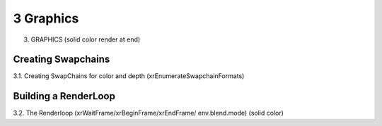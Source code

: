 3 Graphics
========

3. GRAPHICS (solid color render at end)

Creating Swapchains
-------------------

3.1. Creating SwapChains for color and depth (xrEnumerateSwapchainFormats)

Building a RenderLoop
---------------------

3.2. The Renderloop (xrWaitFrame/xrBeginFrame/xrEndFrame/ env.blend.mode)
(solid color)
